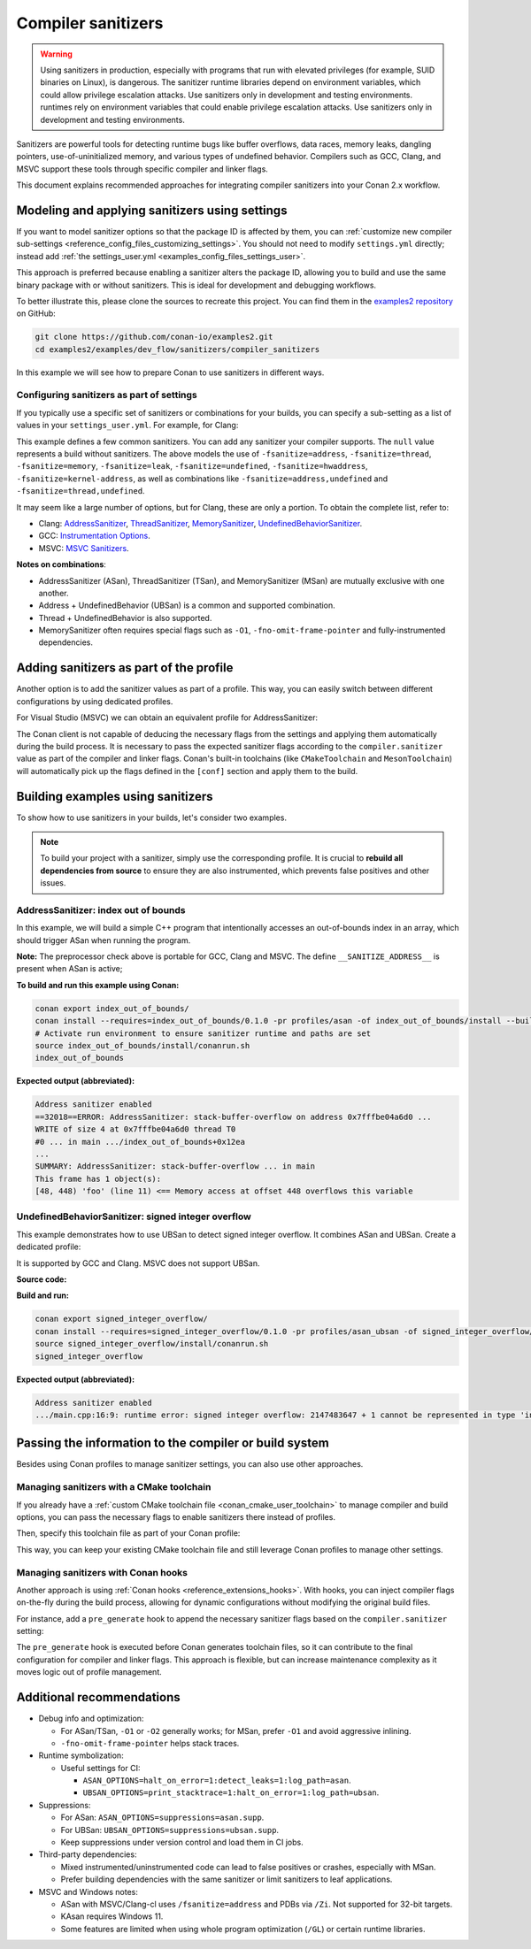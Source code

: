 .. _examples_dev_flow_sanitizers_compiler_sanitizers:

Compiler sanitizers
===================

.. warning::

   Using sanitizers in production, especially with programs that run with elevated privileges (for example, SUID binaries on Linux), is dangerous.
   The sanitizer runtime libraries depend on environment variables, which could allow privilege escalation attacks.
   Use sanitizers only in development and testing environments.
   runtimes rely on environment variables that could enable privilege escalation attacks.
   Use sanitizers only in development and testing environments.

Sanitizers are powerful tools for detecting runtime bugs like buffer overflows, data races, memory leaks,
dangling pointers, use-of-uninitialized memory, and various types of undefined behavior. Compilers such as
GCC, Clang, and MSVC support these tools through specific compiler and linker flags.

This document explains recommended approaches for integrating compiler sanitizers into your Conan 2.x workflow.

Modeling and applying sanitizers using settings
-----------------------------------------------

If you want to model sanitizer options so that the package ID is affected by them, you can
:ref:`customize new compiler sub-settings <reference_config_files_customizing_settings>`. You should not need
to modify ``settings.yml`` directly; instead add :ref:`the settings_user.yml <examples_config_files_settings_user>`.

This approach is preferred because enabling a sanitizer alters the package ID, allowing you to build and use
the same binary package with or without sanitizers. This is ideal for development and debugging workflows.

To better illustrate this, please clone the sources to recreate this project. You can find them in the
`examples2 repository <https://github.com/conan-io/examples2>`_ on GitHub:

.. code-block:: bash

   git clone https://github.com/conan-io/examples2.git
   cd examples2/examples/dev_flow/sanitizers/compiler_sanitizers

In this example we will see how to prepare Conan to use sanitizers in different ways.

Configuring sanitizers as part of settings
^^^^^^^^^^^^^^^^^^^^^^^^^^^^^^^^^^^^^^^^^^

If you typically use a specific set of sanitizers or combinations for your builds, you can specify
a sub-setting as a list of values in your ``settings_user.yml``. For example, for Clang:

.. code-block:: yaml
   :caption: settings_user.yml
   :emphasize-lines: 3

   compiler:
     clang:
       sanitizer: [null, Address, Leak, Thread, Memory, UndefinedBehavior, HardwareAssistanceAddress, KernelAddress, AddressUndefinedBehavior, ThreadUndefinedBehavior]

This example defines a few common sanitizers. You can add any sanitizer your compiler supports.
The ``null`` value represents a build without sanitizers. The above models the use of ``-fsanitize=address``,
``-fsanitize=thread``, ``-fsanitize=memory``, ``-fsanitize=leak``, ``-fsanitize=undefined``, ``-fsanitize=hwaddress``,
``-fsanitize=kernel-address``, as well as combinations like ``-fsanitize=address,undefined`` and ``-fsanitize=thread,undefined``.

It may seem like a large number of options, but for Clang, these are only a portion. To obtain the complete list,
refer to:

* Clang: `AddressSanitizer <https://clang.llvm.org/docs/AddressSanitizer.html>`_,
  `ThreadSanitizer <https://clang.llvm.org/docs/ThreadSanitizer.html>`_,
  `MemorySanitizer <https://clang.llvm.org/docs/MemorySanitizer.html>`_,
  `UndefinedBehaviorSanitizer <https://clang.llvm.org/docs/UndefinedBehaviorSanitizer.html>`_.
* GCC: `Instrumentation Options <https://gcc.gnu.org/onlinedocs/gcc/Instrumentation-Options.html>`_.
* MSVC: `MSVC Sanitizers <https://learn.microsoft.com/en-us/cpp/sanitizers/>`_.

**Notes on combinations**:

* AddressSanitizer (ASan), ThreadSanitizer (TSan), and MemorySanitizer (MSan) are mutually exclusive with one another.
* Address + UndefinedBehavior (UBSan) is a common and supported combination.
* Thread + UndefinedBehavior is also supported.
* MemorySanitizer often requires special flags such as ``-O1``, ``-fno-omit-frame-pointer`` and fully-instrumented dependencies.

Adding sanitizers as part of the profile
----------------------------------------

Another option is to add the sanitizer values as part of a profile. This way, you can easily switch between
different configurations by using dedicated profiles.

.. code-block:: ini
   :caption: compiler_sanitizers/profiles/asan

   include(default)

   [settings]
   build_type=Debug
   compiler.sanitizer=Address

   [conf]
   tools.build:cflags+=["-fsanitize=address", "-fno-omit-frame-pointer"]
   tools.build:cxxflags+=["-fsanitize=address", "-fno-omit-frame-pointer"]
   tools.build:exelinkflags+=["-fsanitize=address"]
   tools.build:sharedlinkflags+=["-fsanitize=address"]

   [runenv]
   ASAN_OPTIONS="halt_on_error=1:detect_leaks=1"

For Visual Studio (MSVC) we can obtain an equivalent profile for AddressSanitizer:

.. code-block:: ini
   :caption: ~/.conan/profiles/asan

   include(default)

   [settings]
   build_type=Debug
   compiler.sanitizer=Address

   [conf]
   tools.build:cxxflags+=["/fsanitize=address", "/Zi"]
   tools.build:exelinkflags+=["/fsanitize=address"]

The Conan client is not capable of deducing the necessary flags from the settings and applying them automatically
during the build process. It is necessary to pass the expected sanitizer flags according to the
``compiler.sanitizer`` value as part of the compiler and linker flags.
Conan's built-in toolchains (like ``CMakeToolchain`` and ``MesonToolchain``) will automatically
pick up the flags defined in the ``[conf]`` section and apply them to the build.


Building examples using sanitizers
----------------------------------

To show how to use sanitizers in your builds, let's consider two examples.

.. note::

   To build your project with a sanitizer, simply use the corresponding profile.
   It is crucial to **rebuild all dependencies from source** to ensure they are also instrumented,
   which prevents false positives and other issues.

AddressSanitizer: index out of bounds
^^^^^^^^^^^^^^^^^^^^^^^^^^^^^^^^^^^^^

In this example, we will build a simple C++ program that intentionally accesses an out-of-bounds index
in an array, which should trigger ASan when running the program.

.. code-block:: cpp
   :caption: index_out_of_bounds/main.cpp
   :emphasize-lines: 11

   #include <iostream>
   #include <cstdlib>

   int main() {
   #ifdef __SANITIZE_ADDRESS__
     std::cout << "Address sanitizer enabled\n";
   #else
     std::cout << "Address sanitizer not enabled\n";
   #endif

     int foo[100];
     foo[100] = 42; // Out-of-bounds write

     return EXIT_SUCCESS;
   }

**Note:** The preprocessor check above is portable for GCC, Clang and MSVC.
The define ``__SANITIZE_ADDRESS__`` is present when ASan is active;

**To build and run this example using Conan:**

.. code-block:: bash

   conan export index_out_of_bounds/
   conan install --requires=index_out_of_bounds/0.1.0 -pr profiles/asan -of index_out_of_bounds/install --build=missing
   # Activate run environment to ensure sanitizer runtime and paths are set
   source index_out_of_bounds/install/conanrun.sh
   index_out_of_bounds

**Expected output (abbreviated):**

.. code-block:: text

   Address sanitizer enabled
   ==32018==ERROR: AddressSanitizer: stack-buffer-overflow on address 0x7fffbe04a6d0 ...
   WRITE of size 4 at 0x7fffbe04a6d0 thread T0
   #0 ... in main .../index_out_of_bounds+0x12ea
   ...
   SUMMARY: AddressSanitizer: stack-buffer-overflow ... in main
   This frame has 1 object(s):
   [48, 448) 'foo' (line 11) <== Memory access at offset 448 overflows this variable

UndefinedBehaviorSanitizer: signed integer overflow
^^^^^^^^^^^^^^^^^^^^^^^^^^^^^^^^^^^^^^^^^^^^^^^^^^^

This example demonstrates how to use UBSan to detect signed integer overflow. It combines ASan and UBSan.
Create a dedicated profile:

.. code-block:: ini
   :caption: ~/.conan/profiles/asan_ubsan
   :emphasize-lines: 7

   include(default)

   [settings]
   build_type=Debug
   compiler.sanitizer=AddressUndefinedBehavior

   [conf]
   tools.build:cflags+=["-fsanitize=address,undefined", "-fno-omit-frame-pointer"]
   tools.build:cxxflags+=["-fsanitize=address,undefined", "-fno-omit-frame-pointer"]
   tools.build:exelinkflags+=["-fsanitize=address,undefined"]
   tools.build:sharedlinkflags+=["-fsanitize=address,undefined"]

It is supported by GCC and Clang. MSVC does not support UBSan.

**Source code:**

.. code-block:: cpp
   :caption: signed_integer_overflow/main.cpp
   :emphasize-lines: 14

   #include <iostream>
   #include <cstdlib>
   #include <climits>

   int main() {
   #ifdef __SANITIZE_ADDRESS__
     std::cout << "Address sanitizer enabled\n";
   #else
     std::cout << "Address sanitizer not enabled\n";
   #endif

     int x = INT_MAX;
     x += 42;                     // signed integer overflow

     return EXIT_SUCCESS;
   }

**Build and run:**

.. code-block:: bash

   conan export signed_integer_overflow/
   conan install --requires=signed_integer_overflow/0.1.0 -pr profiles/asan_ubsan -of signed_integer_overflow/install --build=missing
   source signed_integer_overflow/install/conanrun.sh
   signed_integer_overflow

**Expected output (abbreviated):**

.. code-block:: text

   Address sanitizer enabled
   .../main.cpp:16:9: runtime error: signed integer overflow: 2147483647 + 1 cannot be represented in type 'int'

Passing the information to the compiler or build system
-------------------------------------------------------

Besides using Conan profiles to manage sanitizer settings, you can also use other approaches.

Managing sanitizers with a CMake toolchain
^^^^^^^^^^^^^^^^^^^^^^^^^^^^^^^^^^^^^^^^^^

If you already have a :ref:`custom CMake toolchain file <conan_cmake_user_toolchain>` to manage compiler
and build options, you can pass the necessary flags to enable sanitizers there instead of profiles.

.. code-block:: cmake
   :caption: cmake/my_toolchain.cmake

   # Apply to all targets; consider per-target options for finer control
   set(CMAKE_C_FLAGS "${CMAKE_C_FLAGS} -fsanitize=address,undefined -fno-omit-frame-pointer")
   set(CMAKE_CXX_FLAGS "${CMAKE_CXX_FLAGS} -fsanitize=address,undefined -fno-omit-frame-pointer")
   set(CMAKE_EXE_LINKER_FLAGS "${CMAKE_EXE_LINKER_FLAGS} -fsanitize=address,undefined")
   set(CMAKE_SHARED_LINKER_FLAGS "${CMAKE_SHARED_LINKER_FLAGS} -fsanitize=address,undefined")

Then, specify this toolchain file as part of your Conan profile:

.. code-block:: ini
   :caption: profiles/asan_ubsan

   include(default)

   [settings]
   build_type=Debug
   compiler.sanitizer=AddressUndefinedBehavior

   [conf]
   tools.cmake.cmaketoolchain:user_toolchain=cmake/my_toolchain.cmake

This way, you can keep your existing CMake toolchain file and still leverage Conan profiles to manage other settings.

Managing sanitizers with Conan hooks
^^^^^^^^^^^^^^^^^^^^^^^^^^^^^^^^^^^^

Another approach is using :ref:`Conan hooks <reference_extensions_hooks>`. With hooks, you can inject compiler
flags on-the-fly during the build process, allowing for dynamic configurations without modifying the original
build files.

For instance, add a ``pre_generate`` hook to append the necessary sanitizer flags based on the
``compiler.sanitizer`` setting:

.. code-block:: python
   :caption: ~/.conan2/extensions/hooks/hook_sanitizer_flags.py

   def pre_generate(conanfile):
       sani = conanfile.settings.get_safe("compiler.sanitizer")
       if not sani or sani == "null":
           return
       mapping = {
           "Address": "address",
           "Leak": "leak",
           "Thread": "thread",
           "Memory": "memory",
           "UndefinedBehavior": "undefined",
           "HardwareAssistanceAddress": "hwaddress",
           "KernelAddress": "kernel-address",
           "AddressUndefinedBehavior": "address,undefined",
           "ThreadUndefinedBehavior": "thread,undefined",
       }
       fs = mapping.get(sani)
       if not fs:
           return
       flag = f"-fsanitize={fs}"
       for k in ("tools.build:cflags", "tools.build:cxxflags",
                 "tools.build:exelinkflags", "tools.build:sharedlinkflags"):
           conanfile.conf.append(k, flag)
       # Optional: better stack traces
       conanfile.conf.append("tools.build:cxxflags", "-fno-omit-frame-pointer")

The ``pre_generate`` hook is executed before Conan generates toolchain files, so it can contribute to the final
configuration for compiler and linker flags. This approach is flexible, but can increase maintenance complexity
as it moves logic out of profile management.

Additional recommendations
--------------------------

* Debug info and optimization:

  * For ASan/TSan, ``-O1`` or ``-O2`` generally works; for MSan, prefer ``-O1`` and avoid aggressive inlining.
  * ``-fno-omit-frame-pointer`` helps stack traces.

* Runtime symbolization:

  * Useful settings for CI:

    * ``ASAN_OPTIONS=halt_on_error=1:detect_leaks=1:log_path=asan``.
    * ``UBSAN_OPTIONS=print_stacktrace=1:halt_on_error=1:log_path=ubsan``.

* Suppressions:

  * For ASan: ``ASAN_OPTIONS=suppressions=asan.supp``.
  * For UBSan: ``UBSAN_OPTIONS=suppressions=ubsan.supp``.
  * Keep suppressions under version control and load them in CI jobs.

* Third-party dependencies:

  * Mixed instrumented/uninstrumented code can lead to false positives or crashes, especially with MSan.
  * Prefer building dependencies with the same sanitizer or limit sanitizers to leaf applications.

* MSVC and Windows notes:

  * ASan with MSVC/Clang-cl uses ``/fsanitize=address`` and PDBs via ``/Zi``. Not supported for 32-bit targets.
  * KAsan requires Windows 11.
  * Some features are limited when using whole program optimization (``/GL``) or certain runtime libraries.

